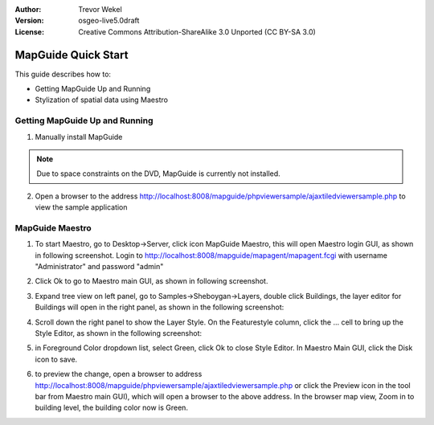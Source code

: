:Author: Trevor Wekel
:Version: osgeo-live5.0draft
:License: Creative Commons Attribution-ShareAlike 3.0 Unported  (CC BY-SA 3.0)

.. _mapguide-quickstart:

.. image:: ../../images/project_logos/logo-MapGuideOS.png
  :scale: 100 %
  :alt: project logo
  :align: right 

MapGuide Quick Start 
================================================================================

This guide describes how to:

* Getting MapGuide Up and Running 
* Stylization of spatial data using Maestro 

.. comment: ? * Extra note on 64-bit Ubuntu  

Getting MapGuide Up and Running
--------------------------------------------------------------------------------

.. comment: 1. Go to Desktop->Server, click icon Start MapGuide. This will start both MapGuide server and MapGuide Web server

.. comment: .. image:: ../../images/screenshots/1024x768/mapguide_desktopIcons.png
.. comment:   :scale: 50 %
.. comment:   :alt: mapguide desktop icons
.. comment:   :align: center 

1. Manually install MapGuide

.. note:: Due to space constraints on the DVD, MapGuide is currently
  not installed.

.. commented out as manual install doesn't currently work: To install
  it open up a terminal and run ``cd gisvm/bin; sudo ./install_mapguide.sh``

2. Open a browser to the address http://localhost:8008/mapguide/phpviewersample/ajaxtiledviewersample.php to view the sample application 

.. image:: ../../images/screenshots/1024x768/mapguide_viewer.png
  :scale: 50 %
  :alt: mapguide desktop icons
  :align: center

MapGuide Maestro
--------------------------------------------------------------------------------

1. To start Maestro, go to Desktop->Server, click icon MapGuide Maestro, this will open Maestro login GUI, as shown in following screenshot. Login to http://localhost:8008/mapguide/mapagent/mapagent.fcgi with username "Administrator" and password "admin" 

.. image:: ../../images/screenshots/1024x768/mapguide_maestroLogin.png
  :scale: 50%
  :alt: screenshot
  :align: center
 
2. Click Ok to go to Maestro main GUI, as shown in following screenshot.

.. image:: ../../images/screenshots/1024x768/mapguide_maestroMain.png
   :scale: 50%
   :alt: mapguide maestro main GUI
   :align: center

3. Expand tree view on left panel, go to Samples->Sheboygan->Layers, double click Buildings, the layer editor for Buildings will open in the right panel, as shown in the following screenshot:

.. image:: ../../images/screenshots/1024x768/mapguide_maestroLayerFeatures.png
   :scale: 50%
   :alt: mapguide maestro layer features
   :align: center

4. Scroll down the right panel to show the Layer Style. On the Featurestyle column, click the ... cell to bring up the Style Editor, as shown in the following screenshot: 

.. image:: ../../images/screenshots/1024x768/mapguide_maestroLayerStyle.png
   :scale: 50%
   :alt: mapguide maestro layer stype panel
   :align: center

.. image:: ../../images/screenshots/1024x768/mapguide_maestroStyleEditor.png
   :scale: 50%
   :alt: mapguide maestro color chooser
   :align: center

5. in Foreground Color dropdown list, select Green, click Ok to close Style Editor. In Maestro Main GUI, click the Disk icon to save. 

.. image:: ../../images/screenshots/1024x768/mapguide_maestroSaveIcon.png
   :scale: 50%
   :alt: mapguide maestro Save icon 
   :align: center

6. to preview the change, open a browser to address http://localhost:8008/mapguide/phpviewersample/ajaxtiledviewersample.php or click the Preview icon in the tool bar from Maestro main GUI), which will open a browser to the above address. In the browser map view, Zoom in to building level, the building color now is Green. 

.. image:: ../../images/screenshots/1024x768/mapguide_buildingColorBeforeChanging.png
   :scale: 50%
   :alt: Building color is grey 
   :align: center

.. image:: ../../images/screenshots/1024x768/mapguide_buildingColorAfterChanging.png
   :scale: 50%
   :alt: Building color is green 
   :align: center

